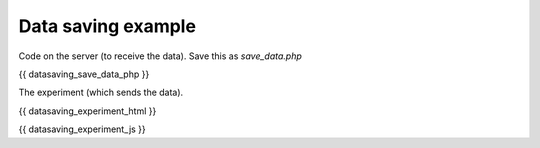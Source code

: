 .. _datasaving:

Data saving example
===================

Code on the server (to receive the data).
Save this as `save_data.php`

.. code:: php

{{ datasaving_save_data_php }}

The experiment (which sends the data).

.. code:: html

{{ datasaving_experiment_html }}

.. code:: javascript

{{ datasaving_experiment_js }}
